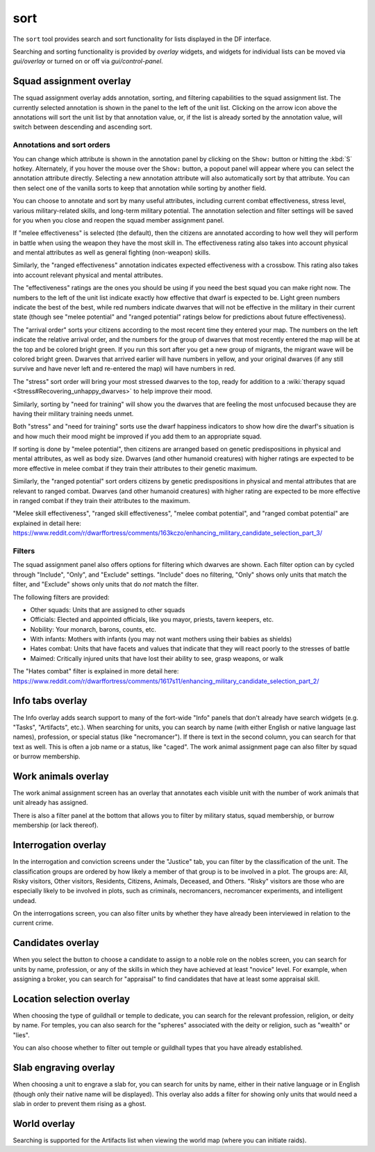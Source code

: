 sort
====

.. dfhack-tool::
    :summary: Search and sort lists shown in the DF interface.
    :tags: fort productivity interface
    :no-command:

The ``sort`` tool provides search and sort functionality for lists displayed in
the DF interface.

Searching and sorting functionality is provided by `overlay` widgets, and
widgets for individual lists can be moved via `gui/overlay` or turned on or off
via `gui/control-panel`.

Squad assignment overlay
------------------------

The squad assignment overlay adds annotation, sorting, and filtering
capabilities to the squad assignment list. The currently selected annotation is
shown in the panel to the left of the unit list. Clicking on the arrow icon
above the annotations will sort the unit list by that annotation value, or, if
the list is already sorted by the annotation value, will switch between
descending and ascending sort.

Annotations and sort orders
~~~~~~~~~~~~~~~~~~~~~~~~~~~

You can change which attribute is shown in the annotation panel by clicking on
the ``Show:`` button or hitting the :kbd:`S` hotkey. Alternately, if you
hover the mouse over the ``Show:`` button, a popout panel will appear where you
can select the annotation attribute directly. Selecting a new annotation
attribute will also automatically sort by that attribute. You can then select
one of the vanilla sorts to keep that annotation while sorting by another field.

You can choose to annotate and sort by many useful attributes, including
current combat effectiveness, stress level, various military-related skills,
and long-term military potential. The annotation selection and filter settings
will be saved for you when you close and reopen the squad member assignment
panel.

If "melee effectiveness" is selected (the default), then the citizens are
annotated according to how well they will perform in battle when using the
weapon they have the most skill in. The effectiveness rating also takes into
account physical and mental attributes as well as general fighting (non-weapon)
skills.

Similarly, the "ranged effectiveness" annotation indicates expected
effectiveness with a crossbow. This rating also takes into account relevant
physical and mental attributes.

The "effectiveness" ratings are the ones you should be using if you need the
best squad you can make right now. The numbers to the left of the unit list
indicate exactly how effective that dwarf is expected to be. Light green numbers
indicate the best of the best, while red numbers indicate dwarves that will not
be effective in the military in their current state (though see "melee
potential" and "ranged potential" ratings below for predictions about future
effectiveness).

The "arrival order" sorts your citizens according to the most recent time they
entered your map. The numbers on the left indicate the relative arrival order,
and the numbers for the group of dwarves that most recently entered the map
will be at the top and be colored bright green. If you run this sort after you
get a new group of migrants, the migrant wave will be colored bright green.
Dwarves that arrived earlier will have numbers in yellow, and your original
dwarves (if any still survive and have never left and re-entered the map) will
have numbers in red.

The "stress" sort order will bring your most stressed dwarves to the top, ready
for addition to a :wiki:`therapy squad <Stress#Recovering_unhappy_dwarves>` to
help improve their mood.

Similarly, sorting by "need for training" will show you the dwarves that are
feeling the most unfocused because they are having their military training
needs unmet.

Both "stress" and "need for training" sorts use the dwarf happiness indicators
to show how dire the dwarf's situation is and how much their mood might be
improved if you add them to an appropriate squad.

If sorting is done by "melee potential", then citizens are arranged based on
genetic predispositions in physical and mental attributes, as well as body
size. Dwarves (and other humanoid creatures) with higher ratings are expected
to be more effective in melee combat if they train their attributes to their
genetic maximum.

Similarly, the "ranged potential" sort orders citizens by genetic
predispositions in physical and mental attributes that are relevant to ranged
combat. Dwarves (and other humanoid creatures) with higher rating are expected
to be more effective in ranged combat if they train their attributes to the
maximum.

"Melee skill effectiveness", "ranged skill effectiveness", "melee combat
potential", and "ranged combat potential" are explained in detail here:
https://www.reddit.com/r/dwarffortress/comments/163kczo/enhancing_military_candidate_selection_part_3/

Filters
~~~~~~~

The squad assignment panel also offers options for filtering which dwarves are
shown. Each filter option can by cycled through "Include", "Only", and
"Exclude" settings. "Include" does no filtering, "Only" shows only units that
match the filter, and "Exclude" shows only units that do *not* match the filter.

The following filters are provided:

- Other squads: Units that are assigned to other squads
- Officials: Elected and appointed officials, like you mayor, priests, tavern
  keepers, etc.
- Nobility: Your monarch, barons, counts, etc.
- With infants: Mothers with infants (you may not want mothers using their
  babies as shields)
- Hates combat: Units that have facets and values that indicate that they will
  react poorly to the stresses of battle
- Maimed: Critically injured units that have lost their ability to see, grasp
  weapons, or walk

The "Hates combat" filter is explained in more detail here:
https://www.reddit.com/r/dwarffortress/comments/1617s11/enhancing_military_candidate_selection_part_2/

Info tabs overlay
-----------------

The Info overlay adds search support to many of the fort-wide "Info" panels
that don't already have search widgets (e.g. "Tasks", "Artifacts", etc.). When
searching for units, you can search by name (with either English or native
language last names), profession, or special status (like "necromancer"). If
there is text in the second column, you can search for that text as well. This
is often a job name or a status, like "caged". The work animal assignment page
can also filter by squad or burrow membership.

Work animals overlay
--------------------

The work animal assignment screen has an overlay that annotates each visible
unit with the number of work animals that unit already has assigned.

There is also a filter panel at the bottom that allows you to filter by
military status, squad membership, or burrow membership (or lack thereof).

Interrogation overlay
---------------------

In the interrogation and conviction screens under the "Justice" tab, you can
filter by the classification of the unit. The classification groups are ordered
by how likely a member of that group is to be involved in a plot. The groups
are: All, Risky visitors, Other visitors, Residents, Citizens, Animals,
Deceased, and Others. "Risky" visitors are those who are especially likely to
be involved in plots, such as criminals, necromancers, necromancer experiments,
and intelligent undead.

On the interrogations screen, you can also filter units by whether they have
already been interviewed in relation to the current crime.

Candidates overlay
------------------

When you select the button to choose a candidate to assign to a noble role on
the nobles screen, you can search for units by name, profession, or any of the
skills in which they have achieved at least "novice" level. For example, when
assigning a broker, you can search for "appraisal" to find candidates that have
at least some appraisal skill.

Location selection overlay
--------------------------

When choosing the type of guildhall or temple to dedicate, you can search for
the relevant profession, religion, or deity by name. For temples, you can also
search for the "spheres" associated with the deity or religion, such as
"wealth" or "lies".

You can also choose whether to filter out temple or guildhall types that you
have already established.

Slab engraving overlay
----------------------

When choosing a unit to engrave a slab for, you can search for units by name,
either in their native language or in English (though only their native name
will be displayed). This overlay also adds a filter for showing only units that
would need a slab in order to prevent them rising as a ghost.

World overlay
-------------

Searching is supported for the Artifacts list when viewing the world map (where
you can initiate raids).
